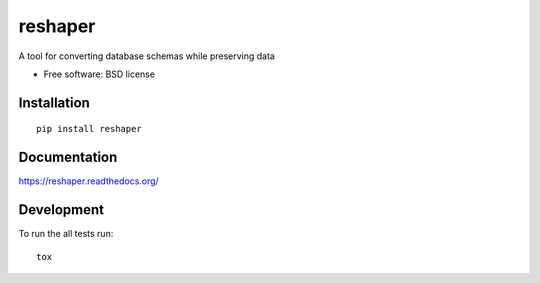 ===============================
reshaper
===============================

| |docs| |travis| |appveyor| |coveralls| |landscape| |scrutinizer|
| |version| |downloads| |wheel| |supported-versions| |supported-implementations|

.. |docs| image:: https://readthedocs.org/projects/reshaper/badge/?style=flat
    :target: https://readthedocs.org/projects/reshaper
    :alt: Documentation Status

.. |travis| image:: http://img.shields.io/travis/enkitosh/reshaper/master.png?style=flat
    :alt: Travis-CI Build Status
    :target: https://travis-ci.org/enkitosh/reshaper

.. |appveyor| image:: https://ci.appveyor.com/api/projects/status/github/enkitosh/reshaper?branch=master
    :alt: AppVeyor Build Status
    :target: https://ci.appveyor.com/project/enkitosh/reshaper

.. |coveralls| image:: http://img.shields.io/coveralls/enkitosh/reshaper/master.png?style=flat
    :alt: Coverage Status
    :target: https://coveralls.io/r/enkitosh/reshaper

.. |landscape| image:: https://landscape.io/github/enkitosh/reshaper/master/landscape.svg?style=flat
    :target: https://landscape.io/github/enkitosh/reshaper/master
    :alt: Code Quality Status

.. |version| image:: http://img.shields.io/pypi/v/reshaper.png?style=flat
    :alt: PyPI Package latest release
    :target: https://pypi.python.org/pypi/reshaper

.. |downloads| image:: http://img.shields.io/pypi/dm/reshaper.png?style=flat
    :alt: PyPI Package monthly downloads
    :target: https://pypi.python.org/pypi/reshaper

.. |wheel| image:: https://pypip.in/wheel/reshaper/badge.png?style=flat
    :alt: PyPI Wheel
    :target: https://pypi.python.org/pypi/reshaper

.. |supported-versions| image:: https://pypip.in/py_versions/reshaper/badge.png?style=flat
    :alt: Supported versions
    :target: https://pypi.python.org/pypi/reshaper

.. |supported-implementations| image:: https://pypip.in/implementation/reshaper/badge.png?style=flat
    :alt: Supported imlementations
    :target: https://pypi.python.org/pypi/reshaper

.. |scrutinizer| image:: https://img.shields.io/scrutinizer/g/enkitosh/reshaper/master.png?style=flat
    :alt: Scrutinizer Status
    :target: https://scrutinizer-ci.com/g/enkitosh/reshaper/

A tool for converting database schemas while preserving data

* Free software: BSD license

Installation
============

::

    pip install reshaper

Documentation
=============

https://reshaper.readthedocs.org/

Development
===========

To run the all tests run::

    tox
